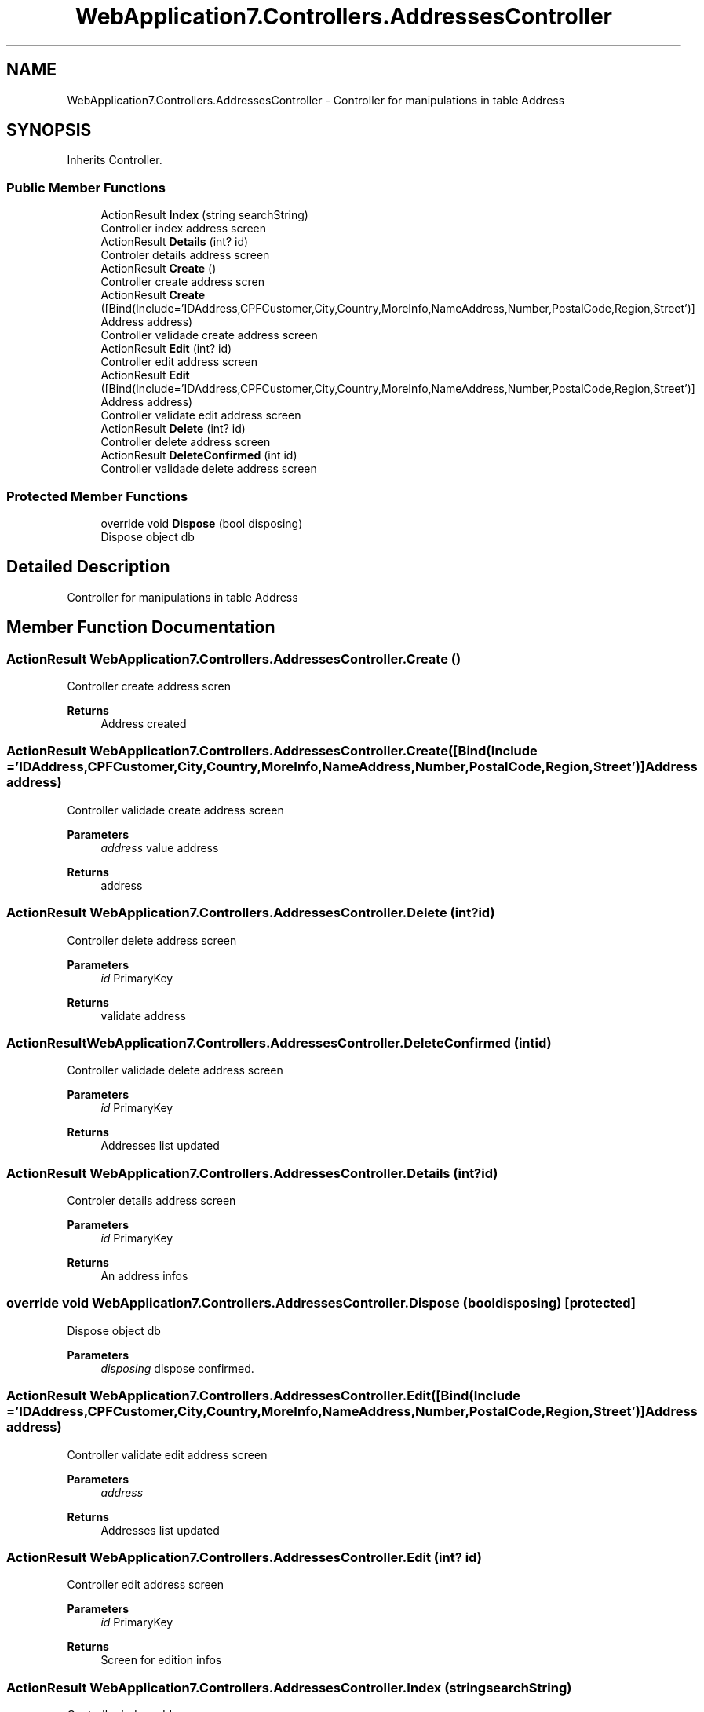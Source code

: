 .TH "WebApplication7.Controllers.AddressesController" 3 "Mon Apr 4 2022" "WebApplication7" \" -*- nroff -*-
.ad l
.nh
.SH NAME
WebApplication7.Controllers.AddressesController \- Controller for manipulations in table Address  

.SH SYNOPSIS
.br
.PP
.PP
Inherits Controller\&.
.SS "Public Member Functions"

.in +1c
.ti -1c
.RI "ActionResult \fBIndex\fP (string searchString)"
.br
.RI "Controller index address screen "
.ti -1c
.RI "ActionResult \fBDetails\fP (int? id)"
.br
.RI "Controler details address screen "
.ti -1c
.RI "ActionResult \fBCreate\fP ()"
.br
.RI "Controller create address scren "
.ti -1c
.RI "ActionResult \fBCreate\fP ([Bind(Include='IDAddress,CPFCustomer,City,Country,MoreInfo,NameAddress,Number,PostalCode,Region,Street')] Address address)"
.br
.RI "Controller validade create address screen "
.ti -1c
.RI "ActionResult \fBEdit\fP (int? id)"
.br
.RI "Controller edit address screen "
.ti -1c
.RI "ActionResult \fBEdit\fP ([Bind(Include='IDAddress,CPFCustomer,City,Country,MoreInfo,NameAddress,Number,PostalCode,Region,Street')] Address address)"
.br
.RI "Controller validate edit address screen "
.ti -1c
.RI "ActionResult \fBDelete\fP (int? id)"
.br
.RI "Controller delete address screen "
.ti -1c
.RI "ActionResult \fBDeleteConfirmed\fP (int id)"
.br
.RI "Controller validade delete address screen "
.in -1c
.SS "Protected Member Functions"

.in +1c
.ti -1c
.RI "override void \fBDispose\fP (bool disposing)"
.br
.RI "Dispose object db "
.in -1c
.SH "Detailed Description"
.PP 
Controller for manipulations in table Address 
.SH "Member Function Documentation"
.PP 
.SS "ActionResult WebApplication7\&.Controllers\&.AddressesController\&.Create ()"

.PP
Controller create address scren 
.PP
\fBReturns\fP
.RS 4
Address created
.RE
.PP

.SS "ActionResult WebApplication7\&.Controllers\&.AddressesController\&.Create ([Bind(Include = 'IDAddress,CPFCustomer,City,Country,MoreInfo,NameAddress,Number,PostalCode,Region,Street')] \fBAddress\fP address)"

.PP
Controller validade create address screen 
.PP
\fBParameters\fP
.RS 4
\fIaddress\fP value address
.RE
.PP
\fBReturns\fP
.RS 4
address
.RE
.PP

.SS "ActionResult WebApplication7\&.Controllers\&.AddressesController\&.Delete (int? id)"

.PP
Controller delete address screen 
.PP
\fBParameters\fP
.RS 4
\fIid\fP PrimaryKey
.RE
.PP
\fBReturns\fP
.RS 4
validate address
.RE
.PP

.SS "ActionResult WebApplication7\&.Controllers\&.AddressesController\&.DeleteConfirmed (int id)"

.PP
Controller validade delete address screen 
.PP
\fBParameters\fP
.RS 4
\fIid\fP PrimaryKey
.RE
.PP
\fBReturns\fP
.RS 4
Addresses list updated
.RE
.PP

.SS "ActionResult WebApplication7\&.Controllers\&.AddressesController\&.Details (int? id)"

.PP
Controler details address screen 
.PP
\fBParameters\fP
.RS 4
\fIid\fP PrimaryKey
.RE
.PP
\fBReturns\fP
.RS 4
An address infos
.RE
.PP

.SS "override void WebApplication7\&.Controllers\&.AddressesController\&.Dispose (bool disposing)\fC [protected]\fP"

.PP
Dispose object db 
.PP
\fBParameters\fP
.RS 4
\fIdisposing\fP dispose confirmed\&.
.RE
.PP

.SS "ActionResult WebApplication7\&.Controllers\&.AddressesController\&.Edit ([Bind(Include = 'IDAddress,CPFCustomer,City,Country,MoreInfo,NameAddress,Number,PostalCode,Region,Street')] \fBAddress\fP address)"

.PP
Controller validate edit address screen 
.PP
\fBParameters\fP
.RS 4
\fIaddress\fP 
.RE
.PP
\fBReturns\fP
.RS 4
Addresses list updated
.RE
.PP

.SS "ActionResult WebApplication7\&.Controllers\&.AddressesController\&.Edit (int? id)"

.PP
Controller edit address screen 
.PP
\fBParameters\fP
.RS 4
\fIid\fP PrimaryKey
.RE
.PP
\fBReturns\fP
.RS 4
Screen for edition infos
.RE
.PP

.SS "ActionResult WebApplication7\&.Controllers\&.AddressesController\&.Index (string searchString)"

.PP
Controller index address screen 
.PP
\fBReturns\fP
.RS 4
Adresses list
.RE
.PP


.SH "Author"
.PP 
Generated automatically by Doxygen for WebApplication7 from the source code\&.
